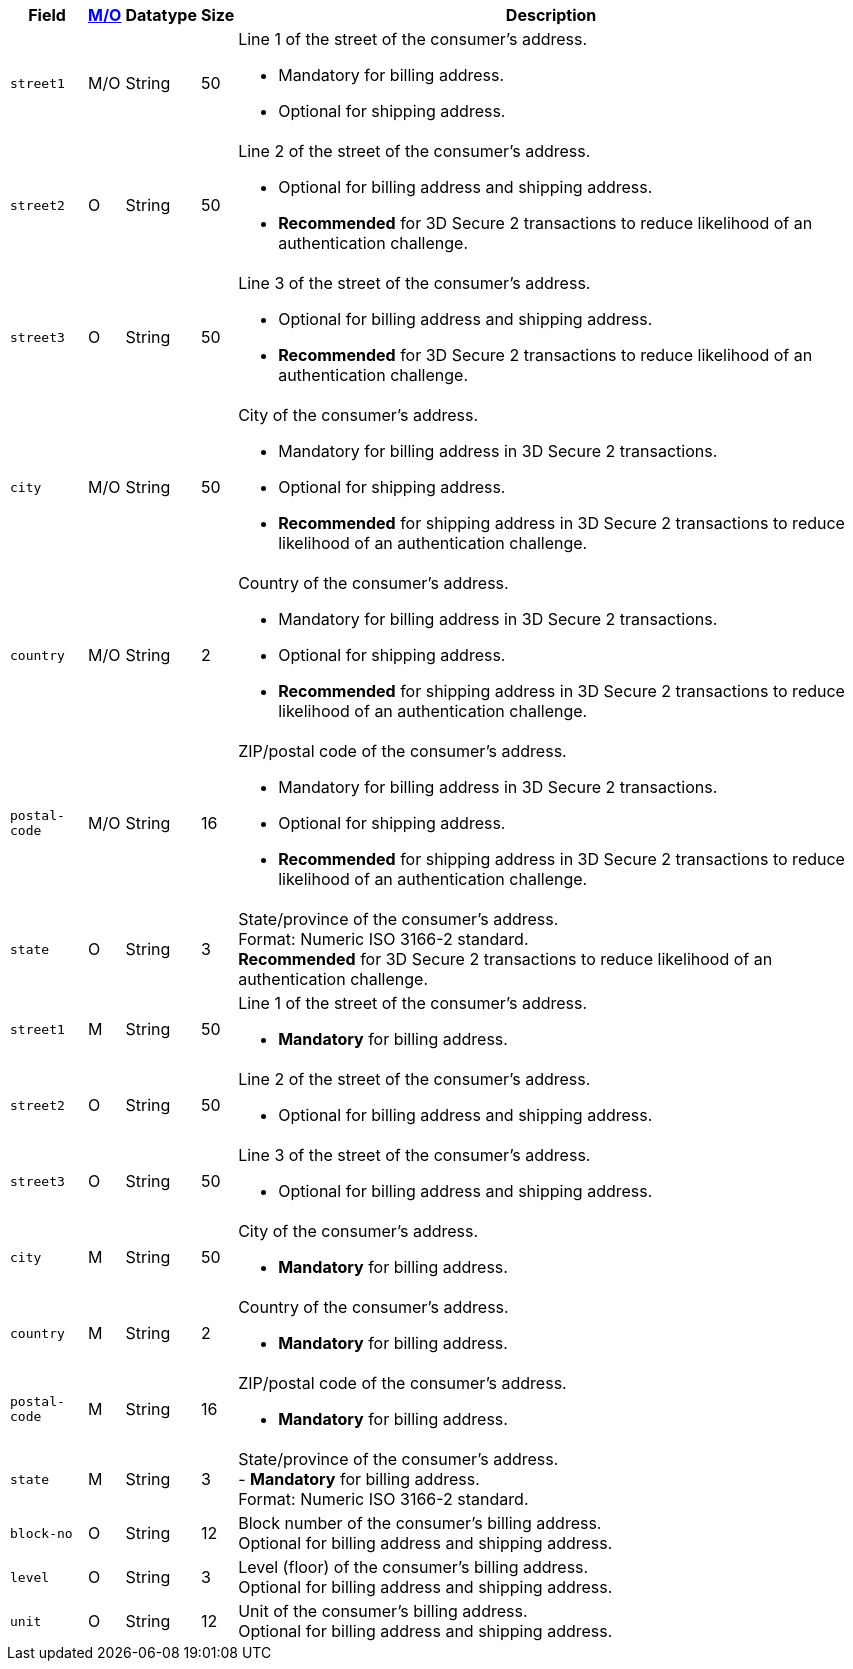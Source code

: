 [%autowidth]
[cols="m,,,,a"]
|===
| Field | <<APIRef_FieldDefs_Cardinality, M/O>> | Datatype | Size | Description

// tag::three-ds[]
|street1 
|M/O
|String 
ifndef::env-nova[]
|50 
endif::[]
ifdef::env-nova[]
|128 
endif::[]
a|Line 1 of the street of the consumer’s address.

- Mandatory for billing address.
- Optional for shipping address.
//-

|street2 
|O 
|String 
ifndef::env-nova[]
|50 
endif::[]
ifdef::env-nova[]
|128 
endif::[]
|Line 2 of the street of the consumer’s address. 

- Optional for billing address and shipping address.
- *Recommended* for 3D Secure 2 transactions to reduce likelihood of an authentication challenge.
//-

|street3 
|O 
|String 
|50 
|Line 3 of the street of the consumer’s address. 

- Optional for billing address and shipping address.
- *Recommended* for 3D Secure 2 transactions to reduce likelihood of an authentication challenge.
//-

|city 
|M/O
|String 
ifndef::env-nova[]
|50 
endif::[]
ifdef::env-nova[]
|32 
endif::[]
|City of the consumer’s address.

- Mandatory for billing address in 3D Secure 2 transactions.
- Optional for shipping address.
- *Recommended* for shipping address in 3D Secure 2 transactions to reduce likelihood of an authentication challenge.
//-

|country 
|M/O
|String 
|2 
|Country of the consumer’s address.

- Mandatory for billing address in 3D Secure 2 transactions.
- Optional for shipping address.
- *Recommended* for shipping address in 3D Secure 2 transactions to reduce likelihood of an authentication challenge.

|postal-code 
|M/O 
|String 
|16 
|ZIP/postal code of the consumer’s address. 

- Mandatory for billing address in 3D Secure 2 transactions.
- Optional for shipping address.
- *Recommended* for shipping address in 3D Secure 2 transactions to reduce likelihood of an authentication challenge.
//-

|state 
|O 
|String 
ifndef::env-nova[]
|3 
endif::[]
ifdef::env-nova[]
|32 
endif::[]
|State/province of the consumer’s address. +
ifndef::env-nova[]
Format: Numeric ISO 3166-2 standard. +
*Recommended* for 3D Secure 2 transactions to reduce likelihood of an authentication challenge.
endif::[]

// end::three-ds[]

// tag::avs[]
|street1 
|M
|String 
ifndef::env-nova[]
|50 
endif::[]
ifdef::env-nova[]
|128 
endif::[]
a|Line 1 of the street of the consumer’s address.

- *Mandatory* for billing address.
//-

|street2 
|O
|String 
ifndef::env-nova[]
|50 
endif::[]
ifdef::env-nova[]
|128 
endif::[]
|Line 2 of the street of the consumer’s address. 

- Optional for billing address and shipping address.
//-

|street3 
|O 
|String 
|50 
|Line 3 of the street of the consumer’s address. 

- Optional for billing address and shipping address.
//-

|city 
|M
|String 
ifndef::env-nova[]
|50 
endif::[]
ifdef::env-nova[]
|32 
endif::[]
|City of the consumer’s address.

- *Mandatory* for billing address.
//-

|country 
|M
|String 
|2 
|Country of the consumer’s address.

- *Mandatory* for billing address.

|postal-code 
|M
|String 
|16 
|ZIP/postal code of the consumer’s address. 

- *Mandatory* for billing address.
//-

|state 
|M
|String 
ifndef::env-nova[]
|3 
endif::[]
ifdef::env-nova[]
|32 
endif::[]
|State/province of the consumer’s address. +
- *Mandatory* for billing address. +
ifndef::env-nova[]
Format: Numeric ISO 3166-2 standard. +
endif::[]

// end::avs[]

ifndef::env-nova[]

|block-no 
|O 
|String 
|12 
|Block number of the consumer's billing address. +
Optional for billing address and shipping address.

|level 
|O 
|String 
|3 
|Level (floor) of the consumer's billing address. +
Optional for billing address and shipping address.

|unit 
|O 
|String 
|12 
|Unit of the consumer's billing address. +
Optional for billing address and shipping address.

endif::[]

|===